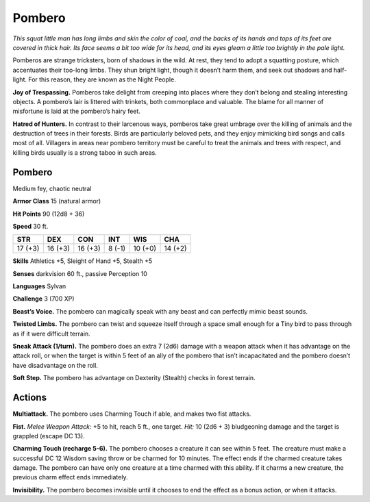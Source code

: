 
.. _tob:pombero:

Pombero
-------

*This squat little man has long limbs and skin the color of coal, and
the backs of its hands and tops of its feet are covered in thick hair.
Its face seems a bit too wide for its head, and its eyes gleam a little
too brightly in the pale light.*

Pomberos are strange tricksters, born of shadows in the
wild. At rest, they tend to adopt a squatting posture,
which accentuates their too-long limbs. They shun
bright light, though it doesn’t harm them, and seek out
shadows and half-light. For this reason, they are known
as the Night People.

**Joy of Trespassing.** Pomberos take delight from
creeping into places where they don’t belong and
stealing interesting objects. A pombero’s lair is littered
with trinkets, both commonplace and valuable. The blame
for all manner of misfortune is laid at the pombero’s hairy feet.

**Hatred of Hunters.** In contrast to their larcenous ways,
pomberos take great umbrage over the killing of animals and
the destruction of trees in their forests. Birds are particularly
beloved pets, and they enjoy mimicking bird songs and calls
most of all. Villagers in areas near pombero territory must be
careful to treat the animals and trees with respect, and killing
birds usually is a strong taboo in such areas.

Pombero
~~~~~~~

Medium fey, chaotic neutral

**Armor Class** 15 (natural armor)

**Hit Points** 90 (12d8 + 36)

**Speed** 30 ft.

+-----------+-----------+-----------+-----------+-----------+-----------+
| STR       | DEX       | CON       | INT       | WIS       | CHA       |
+===========+===========+===========+===========+===========+===========+
| 17 (+3)   | 16 (+3)   | 16 (+3)   | 8 (-1)    | 10 (+0)   | 14 (+2)   |
+-----------+-----------+-----------+-----------+-----------+-----------+

**Skills** Athletics +5, Sleight of Hand +5, Stealth +5

**Senses** darkvision 60 ft., passive Perception 10

**Languages** Sylvan

**Challenge** 3 (700 XP)

**Beast’s Voice.** The pombero can magically speak with any beast
and can perfectly mimic beast sounds.

**Twisted Limbs.** The pombero can twist and squeeze itself
through a space small enough for a Tiny bird to pass through
as if it were difficult terrain.

**Sneak Attack (1/turn).** The pombero does an extra 7 (2d6)
damage with a weapon attack when it has advantage on the
attack roll, or when the target is within 5 feet of an ally of the
pombero that isn’t incapacitated and the pombero doesn’t
have disadvantage on the roll.

**Soft Step.** The pombero has advantage on Dexterity (Stealth)
checks in forest terrain.

Actions
~~~~~~~

**Multiattack.** The pombero uses Charming Touch if able, and
makes two fist attacks.

**Fist.** *Melee Weapon Attack:* +5 to hit, reach 5 ft., one target. *Hit:*
10 (2d6 + 3) bludgeoning damage and the target is grappled
(escape DC 13).

**Charming Touch (recharge 5-6).** The pombero chooses a
creature it can see within 5 feet. The creature must make a
successful DC 12 Wisdom saving throw or be charmed for 10
minutes. The effect ends if the charmed creature takes damage.
The pombero can have only one creature at a time charmed
with this ability. If it charms a new creature, the previous charm
effect ends immediately.

**Invisibility.** The pombero becomes invisible until it chooses to
end the effect as a bonus action, or when it attacks.
